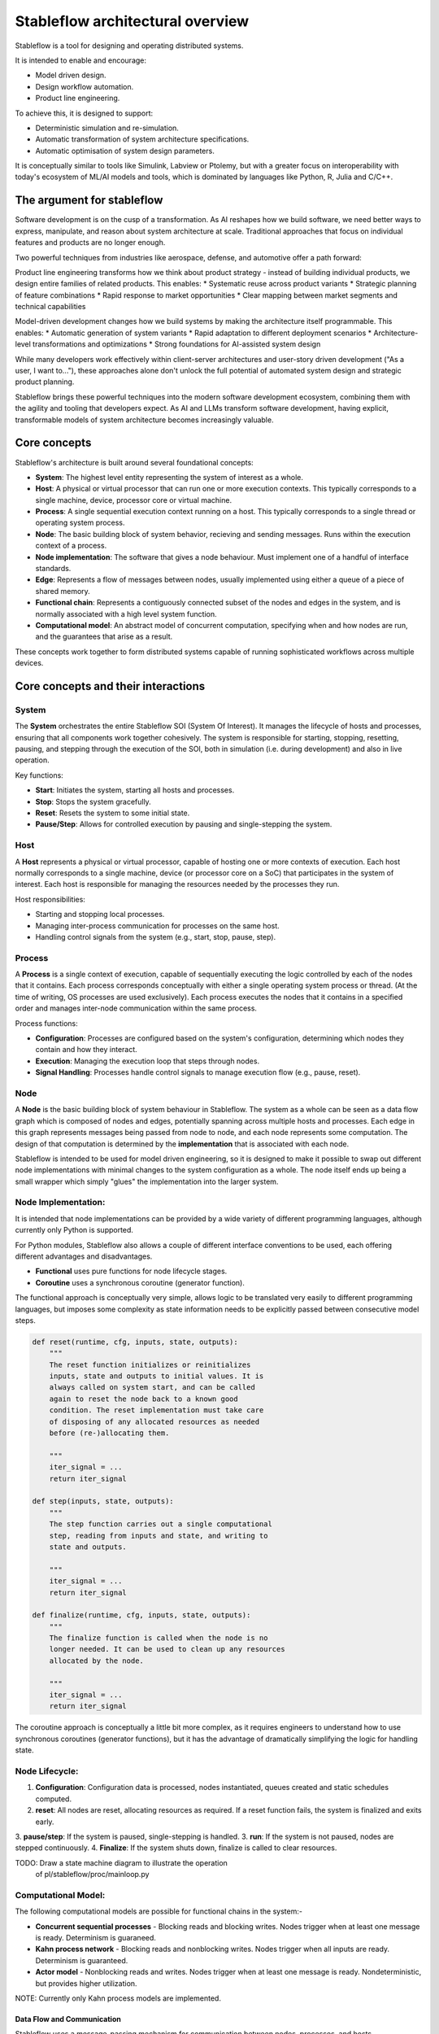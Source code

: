=================================
Stableflow architectural overview
=================================

Stableflow is a tool for designing and operating 
distributed systems. 

It is intended to enable and encourage:

* Model driven design.
* Design workflow automation.
* Product line engineering.

To achieve this, it is designed to support:

* Deterministic simulation and re-simulation.
* Automatic transformation of system architecture specifications.
* Automatic optimisation of system design parameters.

It is conceptually similar to tools like Simulink, 
Labview or Ptolemy, but with a greater focus on
interoperability with today's ecosystem of ML/AI
models and tools, which is dominated by languages
like Python, R, Julia and C/C++.


----------------------------
The argument for stableflow
----------------------------

Software development is on the cusp of a transformation.
As AI reshapes how we build software, we need better ways
to express, manipulate, and reason about system architecture
at scale. Traditional approaches that focus on individual
features and products are no longer enough.

Two powerful techniques from industries like aerospace,
defense, and automotive offer a path forward:

Product line engineering transforms how we think about
product strategy - instead of building individual products,
we design entire families of related products. This enables:
* Systematic reuse across product variants
* Strategic planning of feature combinations
* Rapid response to market opportunities
* Clear mapping between market segments and technical capabilities

Model-driven development changes how we build systems by
making the architecture itself programmable. This enables:
* Automatic generation of system variants
* Rapid adaptation to different deployment scenarios
* Architecture-level transformations and optimizations
* Strong foundations for AI-assisted system design

While many developers work effectively within client-server
architectures and user-story driven development ("As a user,
I want to..."), these approaches alone don't unlock the full
potential of automated system design and strategic product
planning.

Stableflow brings these powerful techniques into the modern
software development ecosystem, combining them with the
agility and tooling that developers expect. As AI and LLMs
transform software development, having explicit, transformable
models of system architecture becomes increasingly valuable.


-------------
Core concepts
-------------

Stableflow's architecture is built around several 
foundational concepts:

* **System**: The highest level entity representing the system of interest as a whole.
* **Host**: A physical or virtual processor that can run one or more execution contexts. This typically corresponds to a single machine, device, processor core or virtual machine.
* **Process**: A single sequential execution context running on a host. This typically corresponds to a single thread or operating system process.
* **Node**: The basic building block of system behavior, recieving and sending messages. Runs within the execution context of a process.
* **Node implementation**: The software that gives a node behaviour. Must implement one of a handful of interface standards.
* **Edge**: Represents a flow of messages between nodes, usually implemented using either a queue of a piece of shared memory.
* **Functional chain**: Represents a contiguously connected subset of the nodes and edges in the system, and is normally associated with a high level system function.
* **Computational model**: An abstract model of concurrent computation, specifying when and how nodes are run, and the guarantees that arise as a result.

These concepts work together to form distributed systems
capable of running sophisticated workflows across multiple 
devices.


------------------------------------
Core concepts and their interactions
------------------------------------


System
^^^^^^

The **System** orchestrates the entire Stableflow SOI 
(System Of Interest). It manages the lifecycle of hosts and
processes, ensuring that all components work together 
cohesively. The system is responsible for starting, stopping,
resetting, pausing, and stepping through the execution of 
the SOI, both in simulation (i.e. during development) and
also in live operation.

Key functions:

* **Start**: Initiates the system, starting all hosts and processes.
* **Stop**: Stops the system gracefully.
* **Reset**: Resets the system to some initial state.
* **Pause/Step**: Allows for controlled execution by pausing and single-stepping the system.


Host
^^^^

A **Host** represents a physical or virtual processor, 
capable of hosting one or more contexts of execution. Each
host normally corresponds to a single machine, device (or
processor core on a SoC) that participates in the system of
interest. Each host is responsible for managing the resources
needed by the processes they run.

Host responsibilities:

* Starting and stopping local processes.
* Managing inter-process communication for processes on the same host.
* Handling control signals from the system (e.g., start, stop, pause, step).


Process
^^^^^^^

A **Process** is a single context of execution, capable of
sequentially executing the logic controlled by each of the
nodes that it contains. Each process corresponds conceptually
with either a single operating system process or thread. (At
the time of writing, OS processes are used exclusively).
Each process executes the nodes that it contains in a 
specified order and manages inter-node communication within
the same process.

Process functions:

* **Configuration**: Processes are configured based on the system's configuration, determining which nodes they contain and how they interact.
* **Execution**: Managing the execution loop that steps through nodes.
* **Signal Handling**: Processes handle control signals to manage execution flow (e.g., pause, reset).


Node
^^^^

A **Node** is the basic building block of system behaviour
in Stableflow. The system as a whole can be seen as a data
flow graph which is composed of nodes and edges, potentially
spanning across multiple hosts and processes. Each edge in
this graph represents messages being passed from node to node, 
and each node represents some computation. The design of that
computation is determined by the **implementation** that is
associated with each node.

Stableflow is intended to be used for model driven engineering,
so it is designed to make it possible to swap out different
node implementations with minimal changes to the system
configuration as a whole. The node itself ends up being a
small wrapper which simply "glues" the implementation into
the larger system.


Node Implementation:
^^^^^^^^^^^^^^^^^^^^

It is intended that node implementations can be provided by
a wide variety of different programming languages, although
currently only Python is supported.

For Python modules, Stableflow also allows a couple of
different interface conventions to be used, each offering
different advantages and disadvantages.

* **Functional** uses pure functions for node lifecycle stages.
* **Coroutine** uses a synchronous coroutine (generator function).

The functional approach is conceptually very simple, allows
logic to be translated very easily to different programming
languages, but imposes some complexity as state information
needs to be explicitly passed between consecutive model steps.

.. code-block:: python

    def reset(runtime, cfg, inputs, state, outputs):
        """
        The reset function initializes or reinitializes
        inputs, state and outputs to initial values. It is 
        always called on system start, and can be called
        again to reset the node back to a known good
        condition. The reset implementation must take care
        of disposing of any allocated resources as needed
        before (re-)allocating them.

        """
        iter_signal = ...
        return iter_signal

    def step(inputs, state, outputs):
        """
        The step function carries out a single computational
        step, reading from inputs and state, and writing to
        state and outputs.

        """
        iter_signal = ...
        return iter_signal

    def finalize(runtime, cfg, inputs, state, outputs):
        """
        The finalize function is called when the node is no
        longer needed. It can be used to clean up any resources
        allocated by the node.

        """
        iter_signal = ...
        return iter_signal

The coroutine approach is conceptually a little bit more
complex, as it requires engineers to understand how to use
synchronous coroutines (generator functions), but it has
the advantage of dramatically simplifying the logic for
handling state.

.. code-block:: python
    def coro(runtime, cfg, inputs, state, outputs):
        """
        The coro function enables us to store state as local
        variables, simplifying state management, and
        enabling conditional logic to be implemented in a
        far simpler manner than would be possible in a
        step function.

        """
        while True:
            iter_signal = ...
            inputs = yield (outputs, iter_signal)

    def finalize(runtime, cfg, inputs, state, outputs):
        """
        The finalize function is called when the node is no
        longer needed. It can be used to clean up any resources
        allocated by the node.

        """
        pass


Node Lifecycle:
^^^^^^^^^^^^^^^

1. **Configuration**: Configuration data is processed, nodes instantiated, queues created and static schedules computed.
2. **reset**: All nodes are reset, allocating resources as required. If a reset function fails, the system is finalized and exits early.
3. **pause/step**: If the system is paused, single-stepping is handled.
3. **run**: If the system is not paused, nodes are stepped continuously.
4. **Finalize**: If the system shuts down, finalize is called to clear resources.

TODO: Draw a state machine diagram to illustrate the operation
      of pl/stableflow/proc/mainloop.py


Computational Model:
^^^^^^^^^^^^^^^^^^^^

The following computational models are possible for functional chains in
the system:-

* **Concurrent sequential processes** - Blocking reads and blocking writes. Nodes trigger when at least one message is ready. Determinism is guaraneed.
* **Kahn process network** - Blocking reads and nonblocking writes. Nodes trigger when all inputs are ready. Determinism is guaranteed.
* **Actor model** - Nonblocking reads and writes. Nodes trigger when at least one message is ready. Nondeterministic, but provides higher utilization.

NOTE: Currently only Kahn process models are implemented.

Data Flow and Communication
---------------------------

Stableflow uses a message-passing mechanism for communication
between nodes, processes, and hosts.

Edges
^^^^^

* **Edges** represent the connections between nodes, defining the data flow.
* Edges can be:

  * **Intra-Process**: Communication between nodes within the same process.
  * **Inter-Process**: Communication between nodes in different processes on the same host.
  * **Inter-Host**: Communication between nodes on different hosts.

NOTE FROM PS: Just to be clear; these words encapsulated with ** ** - are these actually script keywords, or just general concepts, or both in some cases? I'm not certain if we are describing how the system works conceptually, or whether these are script keywords?
NOTE FROM WP: These are concepts, not keywords. We should rewrite this to make it clear.
NOTE FROM PS: Suggestion: If these are keywords, 'Intra-Process' and 'Inter-Process' are incredibly similar - this could be a place where the user could introduce bugs into their design with a very trivial typo that would be difficult to spot... suggest 'Process' and 'Intra-Process' instead... 
NOTE FROM WP: Not keywords, but language could be improved for clarity.

Queues
^^^^^^

* **Queues** are used for inter-node communication, handling message passing along edges.
* Depending on the edge type, different queue implementations are used (e.g., in-memory queues for intra-process communication, network-based queues for inter-host communication).

---------------
Control Signals
---------------

Stableflow provides a set of control signals for managing 
execution flow and coordinating between components.

Signal Types
^^^^^^^^^^^^

* **Continue**: Indicates that execution should proceed normally.
* **Exit**:     Signals that a process or node should shut down.

  * **Immediate Exit**:  For non-recoverable errors requiring immediate termination.
  * **Controlled Exit**: For graceful shutdowns.

* **Reset**:      Instructs nodes or processes to reset their state.
* **Pause/Step**: Used to pause execution or step through execution one node at a time.

Signal Handling
^^^^^^^^^^^^^^^

NOTE FROM PS: Suggest moving the below paragraph above the list here

* Processes and nodes can emit and handle signals to control the flow of execution.
* The system and hosts listen for signals to manage the overall execution state.

--------------
Execution Flow
--------------

1. **System Start**: The system initializes hosts and processes based on the configuration.
2. **Process Initialization**: Each process sets up its nodes and communication channels.
3. **Node Execution**: Nodes execute their reset functions, then enter their execution loop.
4. **Data Processing**: Nodes process incoming data, produce outputs, and pass data to connected nodes via edges.
5. **Control Signals**: Signals can alter the execution flow, triggering pauses, resets, or shutdowns.
6. **System Shutdown**: The system coordinates a graceful shutdown of all components when execution is complete or upon receiving an exit signal.

NOTE FROM PS: Should the "process initialization" item be broken into two phases?  Node Reset and Node Execution?  Also, Node's don't execute their reset functions, right? I thought the Process executes them in an iteration loop...this language may suggest the nodes are responsible for resetting themselves.)
NOTE FROM PS: Why are Data Processing and Control Signals separate steps here?  Aren't these integral parts of the system execution?
NOTE FROM PS: If this section is designed to describe distinct phases of execution, then am I understanding this wrong?
NOTE FROM PS: I'm not clear on how control signals fit in.  How are they passed between things?  How are they handled?  By a function? or as parameters to other functions?
NOTE FROM WP: Signals came in as a means for the application layer nodes to communicate with the runtime. I'm very much open to re-engineering how they work.

-------------
Configuration
-------------

Stableflow applications are configured using structured data (e.g., dictionaries). Configuration specifies:

NOTE FROM PS: Should we be explicit that this is a JSON text file? - or is that optional?
NOTE FROM WP: It can be a text file or it can be an API call. The API call is central to the automation of model transformation.

* **Processes and Nodes**: Definitions of processes and the nodes they contain.
* **Edges**: Connections between nodes, including the type of communication channel.
* **Data Types**: Definitions of data structures passed between nodes.
* **Runtime Options**: Settings for execution behavior (e.g., local vs. distributed execution).

Example (incomplete) configuration snippet:

NOTE FROM PS: Is the below snippet intended to be JSON?
NOTE FROM WP: This example shows Python dictionaries, to intoduce it using a fully programmatic example. But I need to make that intent clear.

.. code-block:: python

    cfg = {
        'system': {
            'id_system': 'stableflow_system_example'
        },
        'host': {
            'localhost': {
                'hostname': '127.0.0.1',
            }
        },
        'process': {
            'process_main': {'host': 'localhost'}
        },
        'node': {
            'node_a': {
                'process': 'process_main',
                'state_type': 'python_dict',
                'functionality': {
                    'py_dill': {
                        'step': dill.dumps(step)
                    }
                }
            },
            'node_b': {
                'process': 'process_main',
                'state_type': 'python_dict',
                'functionality': {
                    'py_dill': {
                        'step': dill.dumps(step)
                    }
                }
            }
        },
        'edge': [{
            'owner': 'node_a',
            'data': 'python_dict',
            'src': 'node_a.outputs.output',
            'dst': 'node_b.inputs.input'
        }],
        'data': {
            'python_dict': 'py_dict'
        }
    }

NOTE FROM PS: Most of this is self-explanatory, but not clear on the 'data' thing - what is it defining?
NOTE FROM PS: What is py_dill?
NOTE FROM WP: I should probably try to make the data section optional and remove it from the example, or explain that it is to define the data types used above.
NOTE FROM WP: py_dill is a pickle of a function - I need to explain that.


---------------------------
Example Node Implementation
---------------------------

NOTE FROM PS: Talk about the various languages that are supported.  The following example is python
NOTE FROM PS: Not sure how 'coroutines' work - I guess this is a python specific concept? How
NOTE FROM WP: Yes, we need to do a better job of explaining that.

Nodes can be implemented as step functions or coroutines.

Step Function Node
^^^^^^^^^^^^^^^^^^

NOTE FROM PS: Is this readme also intended to be a API Spec? We may need to 
provide an explanation of these function parameters - particularly 'state'
and its lifecycle.
NOTE FROM PS: Also, should there not be a 'reset' function here, just to be complete?
NOTE FROM WP: Yes, it should be more complete, and yes, it is an introduction to the API spec.

.. code-block:: python

    import pl.stableflow.signal
    def step(inputs, state, outputs):
        if 'count' not in state:
            state['count'] = 0
        else:
            state['count'] += 1
        outputs['output']['count'] = state['count']
        if state['count'] >= 10:
            return (pl.stableflow.signal.exit_ok_controlled,)

Coroutine Node
^^^^^^^^^^^^^^

.. code-block:: python

    import pl.stableflow.signal
    def coro(runtime, cfg, inputs, state, outputs):
        count = -1
        signal = (None,)
        while True:
            inputs = yield (outputs, signal)
            count += 1
            outputs['output']['count'] = count
            if count >= 10:
                signal = (pl.stableflow.signal.exit_ok_controlled,)

----------------------
Command-Line Interface
----------------------

Stableflow provides a command-line interface (CLI) for interacting with the system.

Main Commands
^^^^^^^^^^^^^

* **system**: Control the system as a whole.
  * **start**: Start the entire system.
  * **stop**: Stop the system.
  * **pause**: Pause the system.
  * **step**: Step through execution.
* **host**: Control individual hosts.

NOTE FROM PS: So when you 'start' the system, it will always run in the background? - as a daemon? - and immediately return control to the shell? - in which case I assume there is a command to see it's current running time-step? or status?
NOTE FROM WP: No, it could be running on the local machine, or it could be running on a remote machine. Whichever machine it DOES run on though, it will be a daemon, or something similar.
NOTE FROM WP: I **Do** need to give some thought about what happens when the remote machine restarts ... does the daemon also restart and attempt to reconnect?

NOTE FROM PS: Just a thought - I could imagine breaking "system start" into "system init" and "system run" and a separate "system reset" because if the initialization phase is long and complex, you might want to do that ahead of time before running the simulation... also I could imagine a "system run <timesteps>" function that would run a certain number of steps before stopping. - you can then keep calling "system run <timesteps>" to advance the simulation by specific chunks of time... "system run 1" would be equivalent to "system step" I guess...
NOTE FROM WP: The phased system start is a good idea. Definitely things to give some careful thought to.

NOTE FROM PS: I could also imagine a "system status <node/nodes/all>" .. or something... to get data associated with the current state.
NOTE FROM WP: Yes, that is something we could add.

NOTE FROM PS: I assume there's a lot more CLI commands?
NOTE FROM WP: Yes, there are, for host and process as well. We should add them to the README.
NOTE FROM WP: I can imagine that the CLI will evolve and grow as well.

Example usage:

.. code-block:: shell

    stableflow system start --cfg-path /path/to/config
    stableflow system stop
    stableflow system step

----------
Conclusion
----------

Stableflow's architecture allows developers to build 
scalable, distributed systems by composing nodes into 
processes and hosts within a system. Its structured 
approach to data flow, control signals, and execution
management simplifies the development of complex 
applications in a model driven engineering and
product line engineering context.
